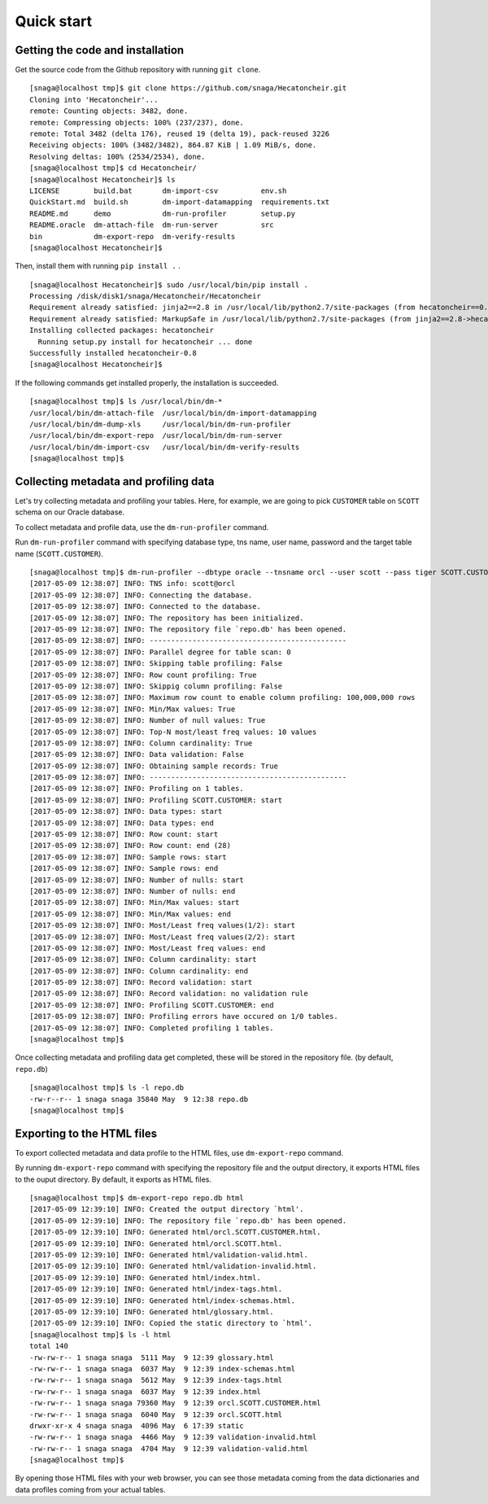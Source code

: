 ===========
Quick start
===========

Getting the code and installation
=================================

Get the source code from the Github repository with running ``git clone``.

::

  [snaga@localhost tmp]$ git clone https://github.com/snaga/Hecatoncheir.git
  Cloning into 'Hecatoncheir'...
  remote: Counting objects: 3482, done.
  remote: Compressing objects: 100% (237/237), done.
  remote: Total 3482 (delta 176), reused 19 (delta 19), pack-reused 3226
  Receiving objects: 100% (3482/3482), 864.87 KiB | 1.09 MiB/s, done.
  Resolving deltas: 100% (2534/2534), done.
  [snaga@localhost tmp]$ cd Hecatoncheir/
  [snaga@localhost Hecatoncheir]$ ls
  LICENSE        build.bat       dm-import-csv          env.sh
  QuickStart.md  build.sh        dm-import-datamapping  requirements.txt
  README.md      demo            dm-run-profiler        setup.py
  README.oracle  dm-attach-file  dm-run-server          src
  bin            dm-export-repo  dm-verify-results
  [snaga@localhost Hecatoncheir]$

Then, install them with running ``pip install .`` .

::

  [snaga@localhost Hecatoncheir]$ sudo /usr/local/bin/pip install .
  Processing /disk/disk1/snaga/Hecatoncheir/Hecatoncheir
  Requirement already satisfied: jinja2==2.8 in /usr/local/lib/python2.7/site-packages (from hecatoncheir==0.8)
  Requirement already satisfied: MarkupSafe in /usr/local/lib/python2.7/site-packages (from jinja2==2.8->hecatoncheir==0.8)
  Installing collected packages: hecatoncheir
    Running setup.py install for hecatoncheir ... done
  Successfully installed hecatoncheir-0.8
  [snaga@localhost Hecatoncheir]$

If the following commands get installed properly, the installation is succeeded.

::

  [snaga@localhost tmp]$ ls /usr/local/bin/dm-*
  /usr/local/bin/dm-attach-file  /usr/local/bin/dm-import-datamapping
  /usr/local/bin/dm-dump-xls     /usr/local/bin/dm-run-profiler
  /usr/local/bin/dm-export-repo  /usr/local/bin/dm-run-server
  /usr/local/bin/dm-import-csv   /usr/local/bin/dm-verify-results
  [snaga@localhost tmp]$


Collecting metadata and profiling data
======================================

Let's try collecting metadata and profiling your tables. Here, for example, we are going to pick ``CUSTOMER`` table on ``SCOTT`` schema on our Oracle database.

To collect metadata and profile data, use the ``dm-run-profiler`` command.

Run ``dm-run-profiler`` command with specifying database type, tns name, user name, password and the target table name (``SCOTT.CUSTOMER``).

::

  [snaga@localhost tmp]$ dm-run-profiler --dbtype oracle --tnsname orcl --user scott --pass tiger SCOTT.CUSTOMER
  [2017-05-09 12:38:07] INFO: TNS info: scott@orcl
  [2017-05-09 12:38:07] INFO: Connecting the database.
  [2017-05-09 12:38:07] INFO: Connected to the database.
  [2017-05-09 12:38:07] INFO: The repository has been initialized.
  [2017-05-09 12:38:07] INFO: The repository file `repo.db' has been opened.
  [2017-05-09 12:38:07] INFO: ----------------------------------------------
  [2017-05-09 12:38:07] INFO: Parallel degree for table scan: 0
  [2017-05-09 12:38:07] INFO: Skipping table profiling: False
  [2017-05-09 12:38:07] INFO: Row count profiling: True
  [2017-05-09 12:38:07] INFO: Skippig column profiling: False
  [2017-05-09 12:38:07] INFO: Maximum row count to enable column profiling: 100,000,000 rows
  [2017-05-09 12:38:07] INFO: Min/Max values: True
  [2017-05-09 12:38:07] INFO: Number of null values: True
  [2017-05-09 12:38:07] INFO: Top-N most/least freq values: 10 values
  [2017-05-09 12:38:07] INFO: Column cardinality: True
  [2017-05-09 12:38:07] INFO: Data validation: False
  [2017-05-09 12:38:07] INFO: Obtaining sample records: True
  [2017-05-09 12:38:07] INFO: ----------------------------------------------
  [2017-05-09 12:38:07] INFO: Profiling on 1 tables.
  [2017-05-09 12:38:07] INFO: Profiling SCOTT.CUSTOMER: start
  [2017-05-09 12:38:07] INFO: Data types: start
  [2017-05-09 12:38:07] INFO: Data types: end
  [2017-05-09 12:38:07] INFO: Row count: start
  [2017-05-09 12:38:07] INFO: Row count: end (28)
  [2017-05-09 12:38:07] INFO: Sample rows: start
  [2017-05-09 12:38:07] INFO: Sample rows: end
  [2017-05-09 12:38:07] INFO: Number of nulls: start
  [2017-05-09 12:38:07] INFO: Number of nulls: end
  [2017-05-09 12:38:07] INFO: Min/Max values: start
  [2017-05-09 12:38:07] INFO: Min/Max values: end
  [2017-05-09 12:38:07] INFO: Most/Least freq values(1/2): start
  [2017-05-09 12:38:07] INFO: Most/Least freq values(2/2): start
  [2017-05-09 12:38:07] INFO: Most/Least freq values: end
  [2017-05-09 12:38:07] INFO: Column cardinality: start
  [2017-05-09 12:38:07] INFO: Column cardinality: end
  [2017-05-09 12:38:07] INFO: Record validation: start
  [2017-05-09 12:38:07] INFO: Record validation: no validation rule
  [2017-05-09 12:38:07] INFO: Profiling SCOTT.CUSTOMER: end
  [2017-05-09 12:38:07] INFO: Profiling errors have occured on 1/0 tables.
  [2017-05-09 12:38:07] INFO: Completed profiling 1 tables.
  [snaga@localhost tmp]$

Once collecting metadata and profiling data get completed, these will be stored in the repository file. (by default, ``repo.db``)

::

  [snaga@localhost tmp]$ ls -l repo.db
  -rw-r--r-- 1 snaga snaga 35840 May  9 12:38 repo.db
  [snaga@localhost tmp]$


Exporting to the HTML files
===========================

To export collected metadata and data profile to the HTML files, use ``dm-export-repo`` command.

By running ``dm-export-repo`` command with specifying the repository file and the output directory, it exports HTML files to the ouput directory. By default, it exports as HTML files.

::

  [snaga@localhost tmp]$ dm-export-repo repo.db html
  [2017-05-09 12:39:10] INFO: Created the output directory `html'.
  [2017-05-09 12:39:10] INFO: The repository file `repo.db' has been opened.
  [2017-05-09 12:39:10] INFO: Generated html/orcl.SCOTT.CUSTOMER.html.
  [2017-05-09 12:39:10] INFO: Generated html/orcl.SCOTT.html.
  [2017-05-09 12:39:10] INFO: Generated html/validation-valid.html.
  [2017-05-09 12:39:10] INFO: Generated html/validation-invalid.html.
  [2017-05-09 12:39:10] INFO: Generated html/index.html.
  [2017-05-09 12:39:10] INFO: Generated html/index-tags.html.
  [2017-05-09 12:39:10] INFO: Generated html/index-schemas.html.
  [2017-05-09 12:39:10] INFO: Generated html/glossary.html.
  [2017-05-09 12:39:10] INFO: Copied the static directory to `html'.
  [snaga@localhost tmp]$ ls -l html
  total 140
  -rw-rw-r-- 1 snaga snaga  5111 May  9 12:39 glossary.html
  -rw-rw-r-- 1 snaga snaga  6037 May  9 12:39 index-schemas.html
  -rw-rw-r-- 1 snaga snaga  5612 May  9 12:39 index-tags.html
  -rw-rw-r-- 1 snaga snaga  6037 May  9 12:39 index.html
  -rw-rw-r-- 1 snaga snaga 79360 May  9 12:39 orcl.SCOTT.CUSTOMER.html
  -rw-rw-r-- 1 snaga snaga  6040 May  9 12:39 orcl.SCOTT.html
  drwxr-xr-x 4 snaga snaga  4096 May  6 17:39 static
  -rw-rw-r-- 1 snaga snaga  4466 May  9 12:39 validation-invalid.html
  -rw-rw-r-- 1 snaga snaga  4704 May  9 12:39 validation-valid.html
  [snaga@localhost tmp]$

By opening those HTML files with your web browser, you can see those metadata coming from the data dictionaries and data profiles coming from your actual tables.
